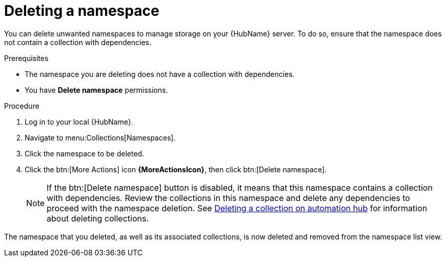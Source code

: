 // Module included in the following assemblies:
// assembly-working-with-namespaces.adoc
[id="proc-delete-namespace"]

= Deleting a namespace

You can delete unwanted namespaces to manage storage on your {HubName} server. To do so, ensure that the namespace does not contain a collection with dependencies.

.Prerequisites
* The namespace you are deleting does not have a collection with dependencies.
* You have *Delete namespace* permissions.

.Procedure
. Log in to your local {HubName}.
. Navigate to menu:Collections[Namespaces].
. Click the namespace to be deleted.
. Click the btn:[More Actions] icon *{MoreActionsIcon}*, then click btn:[Delete namespace].
+
NOTE: If the btn:[Delete namespace] button is disabled, it means that this namespace contains a collection with dependencies. Review the collections in this namespace and delete any dependencies to proceed with the namespace deletion. See link:https://access.redhat.com/documentation/en-us/red_hat_ansible_automation_platform/2.3/html-single/uploading_content_to_red_hat_automation_hub/index#delete-collection[Deleting a collection on automation hub] for information about deleting collections.

The namespace that you deleted, as well as its associated collections, is now deleted and removed from the namespace list view.
